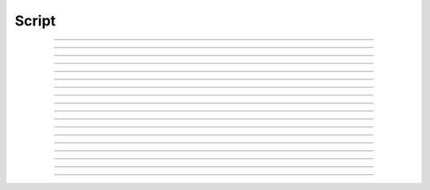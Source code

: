 Script
==========================

.. doxygentypedef:: cardano_script_t

------------

.. doxygenfunction:: cardano_script_equals

------------

.. doxygenfunction:: cardano_script_from_cbor

------------

.. doxygenfunction:: cardano_script_get_hash

------------

.. doxygenfunction:: cardano_script_get_language

------------

.. doxygenfunction:: cardano_script_get_last_error

------------

.. doxygenfunction:: cardano_script_new_native

------------

.. doxygenfunction:: cardano_script_new_plutus_v1

------------

.. doxygenfunction:: cardano_script_new_plutus_v2

------------

.. doxygenfunction:: cardano_script_new_plutus_v3

------------

.. doxygenfunction:: cardano_script_ref

------------

.. doxygenfunction:: cardano_script_refcount

------------

.. doxygenfunction:: cardano_script_set_last_error

------------

.. doxygenfunction:: cardano_script_to_cbor

------------

.. doxygenfunction:: cardano_script_to_native

------------

.. doxygenfunction:: cardano_script_to_plutus_v1

------------

.. doxygenfunction:: cardano_script_to_plutus_v2

------------

.. doxygenfunction:: cardano_script_to_plutus_v3

------------

.. doxygenfunction:: cardano_script_unref
